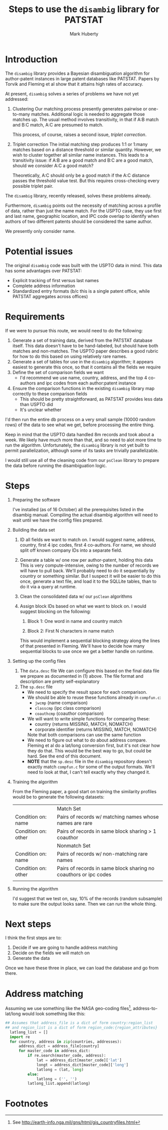 #+TITLE: Steps to use the =disambig= library for PATSTAT
#+AUTHOR: Mark Huberty
#+OPTIONS: toc:nil

* Introduction

The =disambig= library provides a Bayesian disambiguation algorithm
for author-patent instances in large patent databases like
PATSTAT. Papers by Torvik and Fleming et al show that it attains high
rates of accuracy. 

At present, =disambig= solves a series of problems we have not yet
addressed:
1. Clustering
   Our matching process presently generates pairwise or one-to-many
   matches. Additional logic is needed to aggregate those matches
   up. The usual method involves transitivity, in that if A:B match
   and B:C match, A:C are presumed to match. 

   This process, of course, raises a second issue, /triplet
   correction/. 

2. Triplet correction
   The initial matching step produces 1:1 or 1:many matches based on a
   distance threshold or similar quantity. However, we wish to cluster
   together all similar name instances. This leads to a transitivity
   issue: if A:B are a good match and B:C are a good match, should we
   consider A:C a good match?

   Theoretically, A:C should only be a good match if the A:C distance
   passes the threshold value test. But this requires cross-checking
   every possible triplet pair. 


The =disambig= library, recently released, solves these problems
already. 

Furthermore, =disambig= points out the necessity of matching across a
profile of data, rather than just the name match. For the USPTO case,
they use first and last name, geographic location, and IPC code
overlap to identify when authors of two different patents should be
considered the same author. 

We presently only consider name.

* Potential issues

The original =disambig= code was built with the USPTO data in
mind. This data has some advantages over PATSTAT: 
- Explicit tracking of first versus last names
- Complete address information
- Standardized entry formats (b/c this is a single patent office,
  while PATSTAT aggregates across offices)


* Requirements

If we were to pursue this route, we would need to do the following:
1. Generate a set of training data, derived from the PATSTAT database
   itself. This data doesn't have to be hand-labeled, but should have
   both matches and non-matches. The USPTO paper describes a good
   rubric for how to do this based on using relatively rare names.
2. Generate a set of tables for use in the =disambig= algorithm; it
   appears easiest to generate this once, so that it contains all the
   fields we require
3. Define the set of comparison fields we want
   - I'd recommend we use name, country, address, and the top 4
     co-authors and ipc codes from each author:patent instance
4. Ensure the comparison functions in the existing =disambig= library
   map correctly to these comparison fields
   - This should be pretty straightforward, as PATSTAT provides less
     data than USPTO did
   - It's unclear whether 

I'd then run the entire db process on a very small sample (10000
random rows) of the data to see what we get, before processing the
entire thing. 

Keep in mind that the USPTO data handled 8m records and took about a
week. We likely have much more than that, and so need to alot more
time to run the algorithm. Unfortunately, the =disambig= library is
not yet built to permit parallelization, although some of its tasks
are trivially parallelizable. 


I would still use all of the cleaning code from our =psClean= library
to prepare the data before running the disambiguation logic. 

* Steps

1. Preparing the software
   
  I've installed (as of 16 October) all the prerequisites listed in
   the disambig manual. Compiling the actual disambig algorithm will
   need to wait until we have the config files prepared. 
2. Building the data set

   1. ID all fields we want to match on. 
      I would suggest name, address, country, first 4 ipc codes, first
      4 co-authors. For name, we should split off known company IDs
      into a separate field.

   2. Generate a table w/ one row per author-patent, holding this data
      This is very compute-intensive, owing to the number of records
      we will have to pull back. We'll probably need to do it
      sequentially by country or something similar. But I suspect it
      will be easier to do this once, generate a text file, and load
      it to the SQLLite tables, than to do it via a query at runtime.

   3. Clean the consolidated data w/ our ~psClean~ algorithms

   4. Assign block IDs based on what we want to block on. I would
      suggest blocking on the following:

      1. Block 1: One word in name and country match

      2. Block 2: First N characters in name match

      This would implement a sequential blocking strategy along the
      lines of that presented in Fleming. We'll have to decide how
      many sequential blocks to use once we get a better handle on
      runtime.

3. Setting up the config files
   1. The ~data.desc~ file
      We can configure this based on the final data file we prepare as
      documented in (1) above. The file format and description are
      pretty self-explanatory
   2. The ~sp.desc~ file
      - We need to specify the result space for each comparison.
      - We should be able to reuse these functions already in ~compfun.c~:
        - ~jwcmp~ (name comparison)
        - ~classcmp~ (ipc class comparison)
        - ~coauthcmp~ (coauthor comparison)
      - We will want to write simple functions for comparing these:
        - country (returns MISSING, MATCH, NOMATCH)
        - corporate identifier (returns MISSING, MATCH, NOMATCH)
        Note that both comparisons can use the same function
      - We need to figure out what to do about address
        compare. Fleming et al do a lat/long conversion first, but
        it's not clear how they do that. This would be the best way to
        go, but could be hard. See the end of this document.
      - *NOTE* that the ~sp.desc~ file in the =disambig= repository
        doesn't exactly match ~compfun.c~ for some of the output
        formats. We'll need to look at that, I can't tell exactly why
        they changed it.
4. Training the algorithm
   
  From the Fleming paper, a good start on training the similarity
   profiles would be to generate the following datasets:

   |                     | Match Set                                                        |
   | Condition on: name  | Pairs of records w/ matching names whose names are rare          |
   | Condition on: other | Pairs of records in same block sharing > 1 coauthor              |
   |                     | Nonmatch Set                                                     |
   | Condition on: name  | Pairs of records w/ non-matching rare names                      |
   | Condition on: other | Pairs of records in same block sharing no coauthors or ipc codes |
   |                     |                                                                  |

5. Running the algorithm

   I'd suggest that we test on, say, 10% of the records (random
   subsample) to make sure the output looks sane. Then we can run the
   whole thing. 

* Next steps
  I think the first steps are to:
  1. Decide if we are going to handle address matching
  2. Decide on the fields we will match on
  3. Generate the data

  Once we have these three in place, we can load the database and go
  from there. 

* Address matching
Assuming we use something like the NASA geo-coding files[fn:1],
address-to-lat/long would look something like this:
#+BEGIN_SRC python
## Assumes that address_file is a dict of form country:region_list
## and region_list is a dict of form region_code:{region_attributes}
  latlong_list = []
  import re
  for country, address in zip(countries, addresses):
      address_dict = address_file[country]
      for master_code in address_dict:
          if re.search(master_code, address):
              lat = address_dict[master_code]['lat']
              longt = address_dict[master_code]['long']
              latlong = (lat, long)
          else:
              latlong = ('', '')
          latlong_list.append(latlong)

#+END_SRC


* Footnotes

[fn:1] See http://earth-info.nga.mil/gns/html/gis_countryfiles.html



